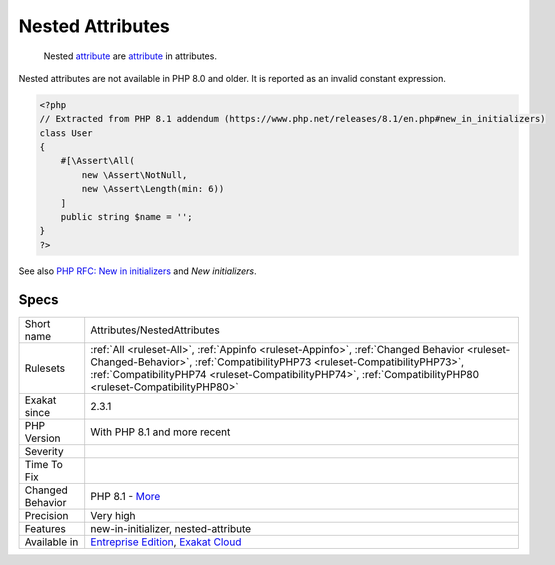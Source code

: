 .. _attributes-nestedattributes:

.. _nested-attributes:

Nested Attributes
+++++++++++++++++

  Nested `attribute <https://www.php.net/attribute>`_ are `attribute <https://www.php.net/attribute>`_ in attributes. 
Nested attributes are not available in PHP 8.0 and older. It is reported as an invalid constant expression.

.. code-block:: php
   
   <?php
   // Extracted from PHP 8.1 addendum (https://www.php.net/releases/8.1/en.php#new_in_initializers)
   class User
   {
       #[\Assert\All(
           new \Assert\NotNull,
           new \Assert\Length(min: 6))
       ]
       public string $name = '';
   }
   ?>

See also `PHP RFC: New in initializers <https://wiki.php.net/rfc/new_in_initializers>`_ and `New initializers`.


Specs
_____

+------------------+----------------------------------------------------------------------------------------------------------------------------------------------------------------------------------------------------------------------------------------------------------------------------------------+
| Short name       | Attributes/NestedAttributes                                                                                                                                                                                                                                                            |
+------------------+----------------------------------------------------------------------------------------------------------------------------------------------------------------------------------------------------------------------------------------------------------------------------------------+
| Rulesets         | :ref:`All <ruleset-All>`, :ref:`Appinfo <ruleset-Appinfo>`, :ref:`Changed Behavior <ruleset-Changed-Behavior>`, :ref:`CompatibilityPHP73 <ruleset-CompatibilityPHP73>`, :ref:`CompatibilityPHP74 <ruleset-CompatibilityPHP74>`, :ref:`CompatibilityPHP80 <ruleset-CompatibilityPHP80>` |
+------------------+----------------------------------------------------------------------------------------------------------------------------------------------------------------------------------------------------------------------------------------------------------------------------------------+
| Exakat since     | 2.3.1                                                                                                                                                                                                                                                                                  |
+------------------+----------------------------------------------------------------------------------------------------------------------------------------------------------------------------------------------------------------------------------------------------------------------------------------+
| PHP Version      | With PHP 8.1 and more recent                                                                                                                                                                                                                                                           |
+------------------+----------------------------------------------------------------------------------------------------------------------------------------------------------------------------------------------------------------------------------------------------------------------------------------+
| Severity         |                                                                                                                                                                                                                                                                                        |
+------------------+----------------------------------------------------------------------------------------------------------------------------------------------------------------------------------------------------------------------------------------------------------------------------------------+
| Time To Fix      |                                                                                                                                                                                                                                                                                        |
+------------------+----------------------------------------------------------------------------------------------------------------------------------------------------------------------------------------------------------------------------------------------------------------------------------------+
| Changed Behavior | PHP 8.1 - `More <https://php-changed-behaviors.readthedocs.io/en/latest/behavior/nestedAttributes.html>`__                                                                                                                                                                             |
+------------------+----------------------------------------------------------------------------------------------------------------------------------------------------------------------------------------------------------------------------------------------------------------------------------------+
| Precision        | Very high                                                                                                                                                                                                                                                                              |
+------------------+----------------------------------------------------------------------------------------------------------------------------------------------------------------------------------------------------------------------------------------------------------------------------------------+
| Features         | new-in-initializer, nested-attribute                                                                                                                                                                                                                                                   |
+------------------+----------------------------------------------------------------------------------------------------------------------------------------------------------------------------------------------------------------------------------------------------------------------------------------+
| Available in     | `Entreprise Edition <https://www.exakat.io/entreprise-edition>`_, `Exakat Cloud <https://www.exakat.io/exakat-cloud/>`_                                                                                                                                                                |
+------------------+----------------------------------------------------------------------------------------------------------------------------------------------------------------------------------------------------------------------------------------------------------------------------------------+


